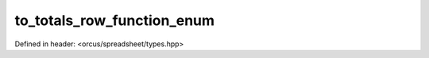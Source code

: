 to_totals_row_function_enum
===========================

Defined in header: <orcus/spreadsheet/types.hpp>

.. doxygenfunction:: orcus::spreadsheet::to_totals_row_function_enum(std::string_view s)
